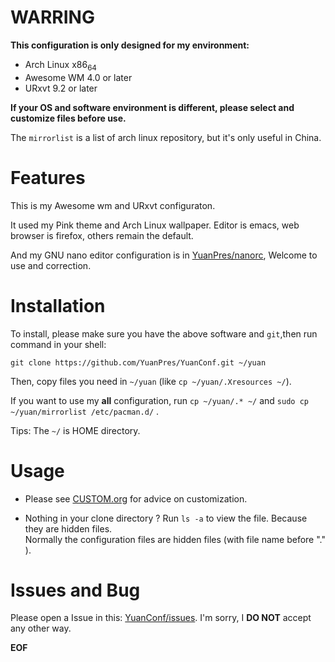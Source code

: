 * WARRING

*This configuration is only designed for my environment:*
+ Arch Linux x86_64
+ Awesome WM 4.0 or later
+ URxvt 9.2 or later
*If your OS and software environment is different, please select and customize files before use.*
  
The =mirrorlist= is a list of arch linux repository, but it's only useful in China.
  
* Features

This is my Awesome wm and URxvt configuraton.

It used my Pink theme and Arch Linux wallpaper.
Editor is emacs, web browser is firefox, others remain the default.

And my GNU nano editor configuration is in [[https://github.com/YuanPres/nanorc.git][YuanPres/nanorc]], Welcome to use and correction.

* Installation
To install, please make sure you have the above software and =git=,then run command in your shell:

#+BEGIN_SRC
git clone https://github.com/YuanPres/YuanConf.git ~/yuan
#+END_SRC

Then, copy files you need in =~/yuan= (like =cp ~/yuan/.Xresources ~/=).

If you want to use my *all* configuration, run =cp ~/yuan/.* ~/= and =sudo cp ~/yuan/mirrorlist /etc/pacman.d/= .

Tips: The =~/= is HOME directory.

* Usage

+ Please see [[https://github.com/YuanPres/YuanConf/blob/master/CUSTOM.org][CUSTOM.org]] for advice on customization.

+ Nothing in your clone directory ? Run =ls -a= to view the file. Because they are hidden files.\\
  Normally the configuration files are hidden files (with file name before "." ).

* Issues and Bug
  Please open a Issue in this: [[https://github.com/YuanPres/yuanconf/issues][YuanConf/issues]]. I'm sorry, I *DO NOT* accept any other way.

*EOF*

